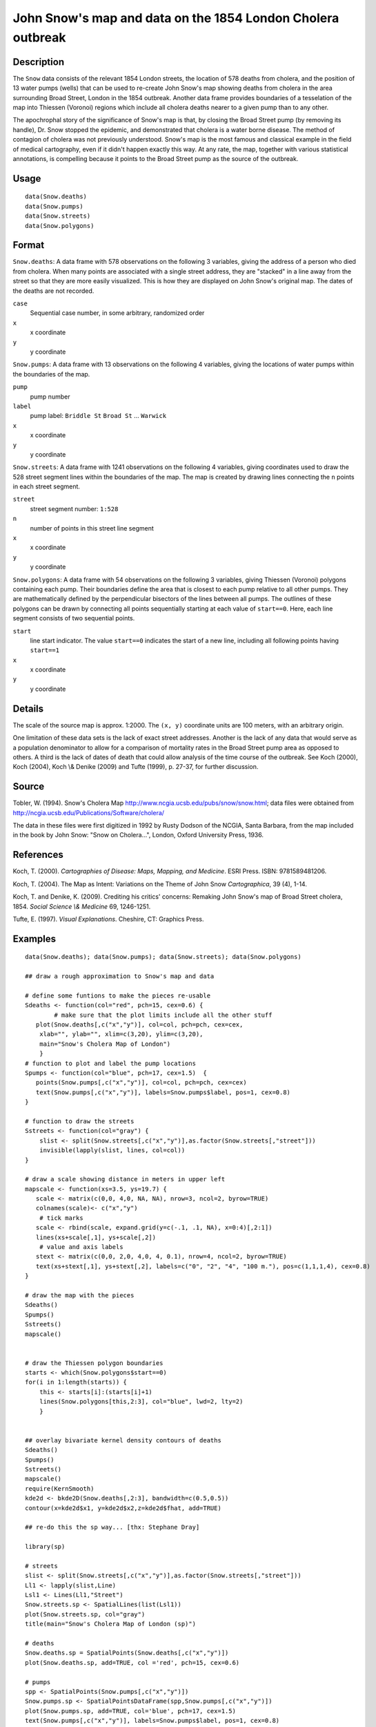 +--------------------------------------+--------------------------------------+
| Snow                                 |
| R Documentation                      |
+--------------------------------------+--------------------------------------+

John Snow's map and data on the 1854 London Cholera outbreak
------------------------------------------------------------

Description
~~~~~~~~~~~

The ``Snow`` data consists of the relevant 1854 London streets, the
location of 578 deaths from cholera, and the position of 13 water pumps
(wells) that can be used to re-create John Snow's map showing deaths
from cholera in the area surrounding Broad Street, London in the 1854
outbreak. Another data frame provides boundaries of a tesselation of the
map into Thiessen (Voronoi) regions which include all cholera deaths
nearer to a given pump than to any other.

The apochrophal story of the significance of Snow's map is that, by
closing the Broad Street pump (by removing its handle), Dr. Snow stopped
the epidemic, and demonstrated that cholera is a water borne disease.
The method of contagion of cholera was not previously understood. Snow's
map is the most famous and classical example in the field of medical
cartography, even if it didn't happen exactly this way. At any rate, the
map, together with various statistical annotations, is compelling
because it points to the Broad Street pump as the source of the
outbreak.

Usage
~~~~~

::

        data(Snow.deaths)
        data(Snow.pumps)
        data(Snow.streets)
        data(Snow.polygons)

Format
~~~~~~

``Snow.deaths``: A data frame with 578 observations on the following 3
variables, giving the address of a person who died from cholera. When
many points are associated with a single street address, they are
"stacked" in a line away from the street so that they are more easily
visualized. This is how they are displayed on John Snow's original map.
The dates of the deaths are not recorded.

``case``
    Sequential case number, in some arbitrary, randomized order

``x``
    x coordinate

``y``
    y coordinate

``Snow.pumps``: A data frame with 13 observations on the following 4
variables, giving the locations of water pumps within the boundaries of
the map.

``pump``
    pump number

``label``
    pump label: ``Briddle St`` ``Broad St`` ... ``Warwick``

``x``
    x coordinate

``y``
    y coordinate

``Snow.streets``: A data frame with 1241 observations on the following 4
variables, giving coordinates used to draw the 528 street segment lines
within the boundaries of the map. The map is created by drawing lines
connecting the ``n`` points in each street segment.

``street``
    street segment number: ``1:528``

``n``
    number of points in this street line segment

``x``
    x coordinate

``y``
    y coordinate

``Snow.polygons``: A data frame with 54 observations on the following 3
variables, giving Thiessen (Voronoi) polygons containing each pump.
Their boundaries define the area that is closest to each pump relative
to all other pumps. They are mathematically defined by the perpendicular
bisectors of the lines between all pumps. The outlines of these polygons
can be drawn by connecting all points sequentially starting at each
value of ``start==0``. Here, each line segment consists of two
sequential points.

``start``
    line start indicator. The value ``start==0`` indicates the start of
    a new line, including all following points having ``start==1``

``x``
    x coordinate

``y``
    y coordinate

Details
~~~~~~~

The scale of the source map is approx. 1:2000. The ``(x, y)`` coordinate
units are 100 meters, with an arbitrary origin.

One limitation of these data sets is the lack of exact street addresses.
Another is the lack of any data that would serve as a population
denominator to allow for a comparison of mortality rates in the Broad
Street pump area as opposed to others. A third is the lack of dates of
death that could allow analysis of the time course of the outbreak. See
Koch (2000), Koch (2004), Koch \\& Denike (2009) and Tufte (1999), p.
27-37, for further discussion.

Source
~~~~~~

Tobler, W. (1994). Snow's Cholera Map
http://www.ncgia.ucsb.edu/pubs/snow/snow.html; data files were obtained
from http://ncgia.ucsb.edu/Publications/Software/cholera/

The data in these files were first digitized in 1992 by Rusty Dodson of
the NCGIA, Santa Barbara, from the map included in the book by John
Snow: "Snow on Cholera...", London, Oxford University Press, 1936.

References
~~~~~~~~~~

Koch, T. (2000). *Cartographies of Disease: Maps, Mapping, and
Medicine*. ESRI Press. ISBN: 9781589481206.

Koch, T. (2004). The Map as Intent: Variations on the Theme of John Snow
*Cartographica*, 39 (4), 1-14.

Koch, T. and Denike, K. (2009). Crediting his critics' concerns:
Remaking John Snow's map of Broad Street cholera, 1854. *Social Science
\\& Medicine* 69, 1246-1251.

Tufte, E. (1997). *Visual Explanations*. Cheshire, CT: Graphics Press.

Examples
~~~~~~~~

::

    data(Snow.deaths); data(Snow.pumps); data(Snow.streets); data(Snow.polygons)

    ## draw a rough approximation to Snow's map and data

    # define some funtions to make the pieces re-usable
    Sdeaths <- function(col="red", pch=15, cex=0.6) {
            # make sure that the plot limits include all the other stuff
       plot(Snow.deaths[,c("x","y")], col=col, pch=pch, cex=cex, 
        xlab="", ylab="", xlim=c(3,20), ylim=c(3,20),
        main="Snow's Cholera Map of London")
        }
    # function to plot and label the pump locations
    Spumps <- function(col="blue", pch=17, cex=1.5)  {
       points(Snow.pumps[,c("x","y")], col=col, pch=pch, cex=cex)
       text(Snow.pumps[,c("x","y")], labels=Snow.pumps$label, pos=1, cex=0.8)
    }

    # function to draw the streets 
    Sstreets <- function(col="gray") {
        slist <- split(Snow.streets[,c("x","y")],as.factor(Snow.streets[,"street"]))
        invisible(lapply(slist, lines, col=col))
    }

    # draw a scale showing distance in meters in upper left
    mapscale <- function(xs=3.5, ys=19.7) {
       scale <- matrix(c(0,0, 4,0, NA, NA), nrow=3, ncol=2, byrow=TRUE)
       colnames(scale)<- c("x","y")
        # tick marks
       scale <- rbind(scale, expand.grid(y=c(-.1, .1, NA), x=0:4)[,2:1])
       lines(xs+scale[,1], ys+scale[,2])
        # value and axis labels
       stext <- matrix(c(0,0, 2,0, 4,0, 4, 0.1), nrow=4, ncol=2, byrow=TRUE)
       text(xs+stext[,1], ys+stext[,2], labels=c("0", "2", "4", "100 m."), pos=c(1,1,1,4), cex=0.8)
    }

    # draw the map with the pieces
    Sdeaths()
    Spumps()
    Sstreets()
    mapscale()


    # draw the Thiessen polygon boundaries
    starts <- which(Snow.polygons$start==0)
    for(i in 1:length(starts)) {
        this <- starts[i]:(starts[i]+1)
        lines(Snow.polygons[this,2:3], col="blue", lwd=2, lty=2)
        }


    ## overlay bivariate kernel density contours of deaths
    Sdeaths()
    Spumps()
    Sstreets()
    mapscale()
    require(KernSmooth)
    kde2d <- bkde2D(Snow.deaths[,2:3], bandwidth=c(0.5,0.5))
    contour(x=kde2d$x1, y=kde2d$x2,z=kde2d$fhat, add=TRUE)

    ## re-do this the sp way... [thx: Stephane Dray]

    library(sp)

    # streets
    slist <- split(Snow.streets[,c("x","y")],as.factor(Snow.streets[,"street"]))
    Ll1 <- lapply(slist,Line)
    Lsl1 <- Lines(Ll1,"Street")
    Snow.streets.sp <- SpatialLines(list(Lsl1))
    plot(Snow.streets.sp, col="gray")
    title(main="Snow's Cholera Map of London (sp)")

    # deaths
    Snow.deaths.sp = SpatialPoints(Snow.deaths[,c("x","y")])
    plot(Snow.deaths.sp, add=TRUE, col ='red', pch=15, cex=0.6)

    # pumps
    spp <- SpatialPoints(Snow.pumps[,c("x","y")])
    Snow.pumps.sp <- SpatialPointsDataFrame(spp,Snow.pumps[,c("x","y")])
    plot(Snow.pumps.sp, add=TRUE, col='blue', pch=17, cex=1.5)
    text(Snow.pumps[,c("x","y")], labels=Snow.pumps$label, pos=1, cex=0.8)

